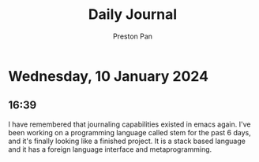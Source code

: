 #+TITLE: Daily Journal
#+STARTUP: showeverything
#+DESCRIPTION: My daily journal entry
#+AUTHOR: Preston Pan
#+HTML_HEAD: <link rel="stylesheet" type="text/css" href="../style.css" />
#+html_head: <script src="https://polyfill.io/v3/polyfill.min.js?features=es6"></script>
#+html_head: <script id="MathJax-script" async src="https://cdn.jsdelivr.net/npm/mathjax@3/es5/tex-mml-chtml.js"></script>
#+options: broken-links:t
* Wednesday, 10 January 2024
** 16:39
I have remembered that journaling capabilities existed in emacs again. I've been working on a programming language
called stem for the past 6 days, and it's finally looking like a finished project. It is a stack based language
and it has a foreign language interface and metaprogramming.
